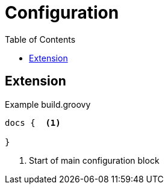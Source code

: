 // auto-update-header:begin
:baseUrl: ./
:toc: left
// references
// auto-update-header:end


[[configuration]]

= Configuration

== Extension


[[dslexample]]
.Example build.groovy
```groovy

docs {  <.>

}
```
<.> Start of main configuration block
